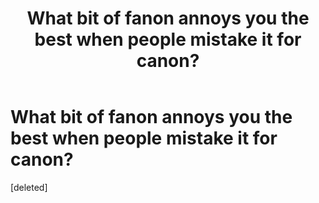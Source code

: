 #+TITLE: What bit of fanon annoys you the best when people mistake it for canon?

* What bit of fanon annoys you the best when people mistake it for canon?
:PROPERTIES:
:Score: 1
:DateUnix: 1617654148.0
:DateShort: 2021-Apr-06
:FlairText: Discussion
:END:
[deleted]

